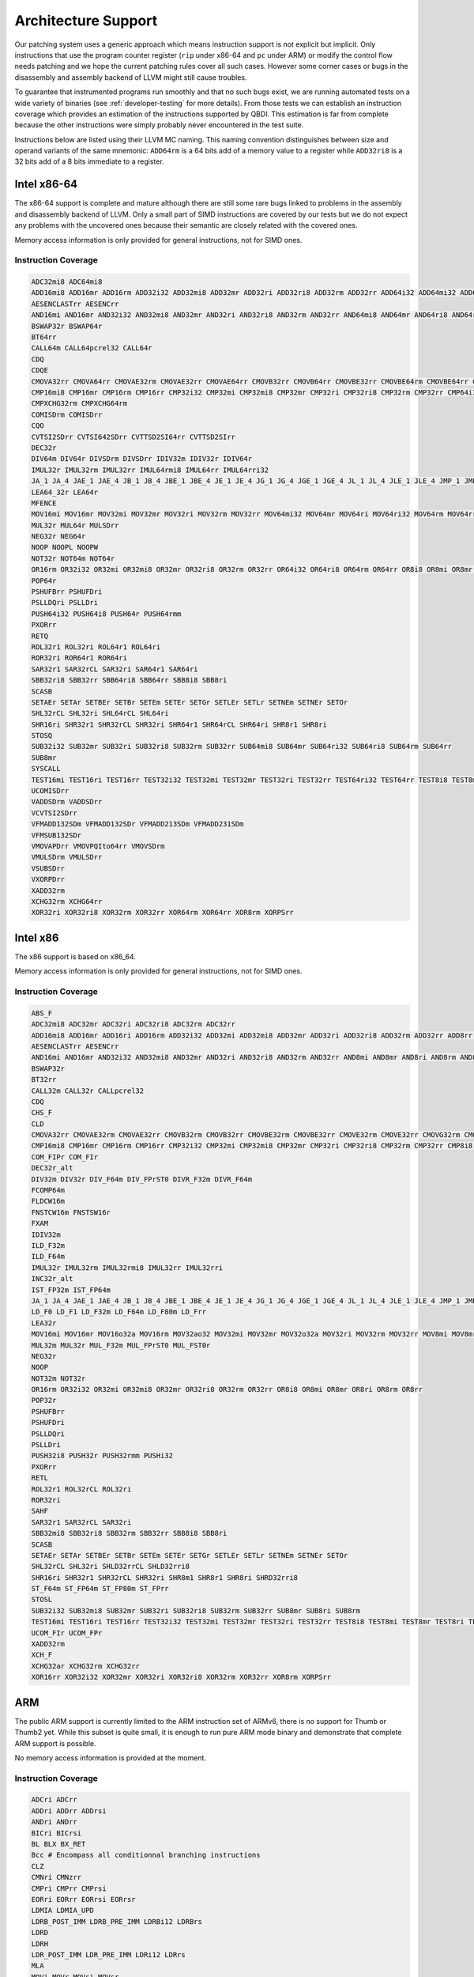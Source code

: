 Architecture Support
====================

Our patching system uses a generic approach which means instruction support is not explicit but
implicit. Only instructions that use the program counter register (``rip`` under x86-64 and ``pc``
under ARM) or modify the control flow needs patching and we hope the current patching rules cover
all such cases. However some corner cases or bugs in the disassembly and assembly backend of LLVM
might still cause troubles.

To guarantee that instrumented programs run smoothly and that no such bugs exist, we are running
automated tests on a wide variety of binaries (see :ref:`developer-testing` for more details). From
those tests we can establish an instruction coverage which provides an estimation of the instructions
supported by QBDI. This estimation is far from complete because the other instructions were simply
probably never encountered in the test
suite.

Instructions below are listed using their LLVM MC naming. This naming convention distinguishes
between size and operand variants of the same mnemonic: ``ADD64rm`` is a 64 bits add of a memory
value to a register while ``ADD32ri8`` is a 32 bits add of a 8 bits immediate to a register.

Intel x86-64
------------

The x86-64 support is complete and mature although there are still some rare bugs linked to problems
in the assembly and disassembly backend of LLVM. Only a small part of SIMD instructions are covered
by our tests but we do not expect any problems with the uncovered ones because their semantic are
closely related with the covered ones.

Memory access information is only provided for general instructions, not for SIMD ones.

Instruction Coverage
^^^^^^^^^^^^^^^^^^^^

.. code-block:: bash

    ADC32mi8 ADC64mi8
    ADD16mi8 ADD16mr ADD16rm ADD32i32 ADD32mi8 ADD32mr ADD32ri ADD32ri8 ADD32rm ADD32rr ADD64i32 ADD64mi32 ADD64mi8 ADD64mr ADD64ri32 ADD64ri8 ADD64rm ADD64rr ADD8rr ADDSDrm
    AESENCLASTrr AESENCrr
    AND16mi AND16mr AND32i32 AND32mi8 AND32mr AND32ri AND32ri8 AND32rm AND32rr AND64mi8 AND64mr AND64ri8 AND64rr AND8mi AND8mr AND8ri AND8rm AND8rr ANDPDrr
    BSWAP32r BSWAP64r
    BT64rr
    CALL64m CALL64pcrel32 CALL64r
    CDQ
    CDQE
    CMOVA32rr CMOVA64rr CMOVAE32rm CMOVAE32rr CMOVAE64rr CMOVB32rr CMOVB64rr CMOVBE32rr CMOVBE64rm CMOVBE64rr CMOVE32rm CMOVE32rr CMOVE64rr CMOVG32rr CMOVG64rr CMOVGE32rr CMOVL32rr CMOVLE32rr CMOVNE32rm CMOVNE32rr CMOVNE64rm CMOVNE64rr CMOVNS32rr CMOVNS64rr CMOVS32rr CMOVS64rr
    CMP16mi8 CMP16mr CMP16rm CMP16rr CMP32i32 CMP32mi CMP32mi8 CMP32mr CMP32ri CMP32ri8 CMP32rm CMP32rr CMP64i32 CMP64mi32 CMP64mi8 CMP64mr CMP64ri32 CMP64ri8 CMP64rm CMP64rr CMP8i8 CMP8mi CMP8mr CMP8ri CMP8rm CMP8rr CMPSB
    CMPXCHG32rm CMPXCHG64rm
    COMISDrm COMISDrr
    CQO
    CVTSI2SDrr CVTSI642SDrr CVTTSD2SI64rr CVTTSD2SIrr
    DEC32r
    DIV64m DIV64r DIVSDrm DIVSDrr IDIV32m IDIV32r IDIV64r
    IMUL32r IMUL32rm IMUL32rr IMUL64rmi8 IMUL64rr IMUL64rri32
    JA_1 JA_4 JAE_1 JAE_4 JB_1 JB_4 JBE_1 JBE_4 JE_1 JE_4 JG_1 JG_4 JGE_1 JGE_4 JL_1 JL_4 JLE_1 JLE_4 JMP_1 JMP_4 JMP64m JMP64r JNE_1 JNE_4 JNP_1 JNS_1 JNS_4 JS_1 JS_4
    LEA64_32r LEA64r
    MFENCE
    MOV16mi MOV16mr MOV32mi MOV32mr MOV32ri MOV32rm MOV32rr MOV64mi32 MOV64mr MOV64ri MOV64ri32 MOV64rm MOV64rr MOV8mi MOV8mr MOVAPDrr MOVAPSmr MOVDQArm MOVDQArr MOVDQUmr MOVDQUrm MOVQI2PQIrm MOVSDmr MOVSDrm MOVSL MOVSQ MOVSX32rm8 MOVSX32rr8 MOVSX64rm32 MOVSX64rm8 MOVSX64rr16 MOVSX64rr32 MOVSX64rr8 MOVUPSmr MOVUPSrm MOVZX32rm16 MOVZX32rm8 MOVZX32rr16 MOVZX32rr8
    MUL32r MUL64r MULSDrr
    NEG32r NEG64r
    NOOP NOOPL NOOPW
    NOT32r NOT64m NOT64r
    OR16rm OR32i32 OR32mi OR32mi8 OR32mr OR32ri8 OR32rm OR32rr OR64i32 OR64ri8 OR64rm OR64rr OR8i8 OR8mi OR8mr OR8rm OR8rr
    POP64r
    PSHUFBrr PSHUFDri
    PSLLDQri PSLLDri
    PUSH64i32 PUSH64i8 PUSH64r PUSH64rmm
    PXORrr
    RETQ
    ROL32r1 ROL32ri ROL64r1 ROL64ri
    ROR32ri ROR64r1 ROR64ri
    SAR32r1 SAR32rCL SAR32ri SAR64r1 SAR64ri
    SBB32ri8 SBB32rr SBB64ri8 SBB64rr SBB8i8 SBB8ri
    SCASB
    SETAEr SETAr SETBEr SETBr SETEm SETEr SETGr SETLEr SETLr SETNEm SETNEr SETOr
    SHL32rCL SHL32ri SHL64rCL SHL64ri
    SHR16ri SHR32r1 SHR32rCL SHR32ri SHR64r1 SHR64rCL SHR64ri SHR8r1 SHR8ri
    STOSQ
    SUB32i32 SUB32mr SUB32ri SUB32ri8 SUB32rm SUB32rr SUB64mi8 SUB64mr SUB64ri32 SUB64ri8 SUB64rm SUB64rr
    SUB8mr
    SYSCALL
    TEST16mi TEST16ri TEST16rr TEST32i32 TEST32mi TEST32mr TEST32ri TEST32rr TEST64ri32 TEST64rr TEST8i8 TEST8mi TEST8ri TEST8rr
    UCOMISDrr
    VADDSDrm VADDSDrr
    VCVTSI2SDrr
    VFMADD132SDm VFMADD132SDr VFMADD213SDm VFMADD231SDm
    VFMSUB132SDr
    VMOVAPDrr VMOVPQIto64rr VMOVSDrm
    VMULSDrm VMULSDrr
    VSUBSDrr
    VXORPDrr
    XADD32rm
    XCHG32rm XCHG64rr
    XOR32ri XOR32ri8 XOR32rm XOR32rr XOR64rm XOR64rr XOR8rm XORPSrr

Intel x86
---------

The x86 support is based on x86_64.

Memory access information is only provided for general instructions, not for SIMD ones.

Instruction Coverage
^^^^^^^^^^^^^^^^^^^^

.. code-block:: bash

    ABS_F
    ADC32mi8 ADC32mr ADC32ri ADC32ri8 ADC32rm ADC32rr
    ADD16mi8 ADD16mr ADD16ri ADD16rm ADD32i32 ADD32mi ADD32mi8 ADD32mr ADD32ri ADD32ri8 ADD32rm ADD32rr ADD8rr ADD_F32m
    AESENCLASTrr AESENCrr
    AND16mi AND16mr AND32i32 AND32mi8 AND32mr AND32ri AND32ri8 AND32rm AND32rr AND8mi AND8mr AND8ri AND8rm AND8rr
    BSWAP32r
    BT32rr
    CALL32m CALL32r CALLpcrel32
    CDQ
    CHS_F
    CLD
    CMOVA32rr CMOVAE32rm CMOVAE32rr CMOVB32rm CMOVB32rr CMOVBE32rm CMOVBE32rr CMOVE32rm CMOVE32rr CMOVG32rm CMOVG32rr CMOVGE32rr CMOVL32rr CMOVLE32rr CMOVNE32rm CMOVNE32rr CMOVNS32rm CMOVNS32rr CMOVS32rr
    CMP16mi8 CMP16mr CMP16rm CMP16rr CMP32i32 CMP32mi CMP32mi8 CMP32mr CMP32ri CMP32ri8 CMP32rm CMP32rr CMP8i8 CMP8mi CMP8mr CMP8ri CMP8rm CMP8rr CMPSB CMPSW CMPXCHG32rm
    COM_FIPr COM_FIr
    DEC32r_alt
    DIV32m DIV32r DIV_F64m DIV_FPrST0 DIVR_F32m DIVR_F64m
    FCOMP64m
    FLDCW16m
    FNSTCW16m FNSTSW16r
    FXAM
    IDIV32m
    ILD_F32m
    ILD_F64m
    IMUL32r IMUL32rm IMUL32rmi8 IMUL32rr IMUL32rri
    INC32r_alt
    IST_FP32m IST_FP64m
    JA_1 JA_4 JAE_1 JAE_4 JB_1 JB_4 JBE_1 JBE_4 JE_1 JE_4 JG_1 JG_4 JGE_1 JGE_4 JL_1 JL_4 JLE_1 JLE_4 JMP_1 JMP32m JMP32r JMP_4 JNE_1 JNE_4 JNP_1 JNS_1 JNS_4 JS_1 JS_4
    LD_F0 LD_F1 LD_F32m LD_F64m LD_F80m LD_Frr
    LEA32r
    MOV16mi MOV16mr MOV16o32a MOV16rm MOV32ao32 MOV32mi MOV32mr MOV32o32a MOV32ri MOV32rm MOV32rr MOV8mi MOV8mr MOV8o32a MOV8rm MOV8rr MOVAPSrr MOVDQArm MOVDQArr MOVDQUmr MOVSB MOVSL MOVSX32rm8 MOVSX32rr16 MOVSX32rr8 MOVUPSmr MOVUPSrm MOVZX32rm16 MOVZX32rm8 MOVZX32rr16 MOVZX32rr8
    MUL32m MUL32r MUL_F32m MUL_FPrST0 MUL_FST0r
    NEG32r
    NOOP
    NOT32m NOT32r
    OR16rm OR32i32 OR32mi OR32mi8 OR32mr OR32ri8 OR32rm OR32rr OR8i8 OR8mi OR8mr OR8ri OR8rm OR8rr
    POP32r
    PSHUFBrr
    PSHUFDri
    PSLLDQri
    PSLLDri
    PUSH32i8 PUSH32r PUSH32rmm PUSHi32
    PXORrr
    RETL
    ROL32r1 ROL32rCL ROL32ri
    ROR32ri
    SAHF
    SAR32r1 SAR32rCL SAR32ri
    SBB32mi8 SBB32ri8 SBB32rm SBB32rr SBB8i8 SBB8ri
    SCASB
    SETAEr SETAr SETBEr SETBr SETEm SETEr SETGr SETLEr SETLr SETNEm SETNEr SETOr
    SHL32rCL SHL32ri SHLD32rrCL SHLD32rri8
    SHR16ri SHR32r1 SHR32rCL SHR32ri SHR8m1 SHR8r1 SHR8ri SHRD32rri8
    ST_F64m ST_FP64m ST_FP80m ST_FPrr
    STOSL
    SUB32i32 SUB32mi8 SUB32mr SUB32ri SUB32ri8 SUB32rm SUB32rr SUB8mr SUB8ri SUB8rm
    TEST16mi TEST16ri TEST16rr TEST32i32 TEST32mi TEST32mr TEST32ri TEST32rr TEST8i8 TEST8mi TEST8mr TEST8ri TEST8rr
    UCOM_FIr UCOM_FPr
    XADD32rm
    XCH_F
    XCHG32ar XCHG32rm XCHG32rr
    XOR16rr XOR32i32 XOR32mr XOR32ri XOR32ri8 XOR32rm XOR32rr XOR8rm XORPSrr


ARM
---

The public ARM support is currently limited to the ARM instruction set of ARMv6, there is no support for
Thumb or Thumb2 yet. While this subset is quite small, it is enough to run pure ARM mode binary
and demonstrate that complete ARM support is possible.

No memory access information is provided at the moment.

Instruction Coverage
^^^^^^^^^^^^^^^^^^^^

.. code-block:: bash

   ADCri ADCrr
   ADDri ADDrr ADDrsi
   ANDri ANDrr
   BICri BICrsi
   BL BLX BX_RET
   Bcc # Encompass all conditionnal branching instructions
   CLZ
   CMNri CMNzrr
   CMPri CMPrr CMPrsi
   EORri EORrr EORrsi EORrsr
   LDMIA LDMIA_UPD
   LDRB_POST_IMM LDRB_PRE_IMM LDRBi12 LDRBrs
   LDRD
   LDRH
   LDR_POST_IMM LDR_PRE_IMM LDRi12 LDRrs
   MLA
   MOVi MOVr MOVsi MOVsr
   MUL
   MVNi MVNr
   ORRri ORRrr ORRrsi ORRrsr
   REV
   RSBri RSBrr
   SBCri SBCrr
   STMDB_UPD
   STMIA STMIB
   STRB_POST_IMM STRB_PRE_IMM STRBi12 STRBrs
   STRD STRD_PRE
   STR_POST_IMM STR_PRE_IMM STRi12 STRrs
   SUBri SUBrr SUBrsi
   TSTri TSTrr
   UMULL
   UXTB
   VLDMDIA_UPD
   VLDRD
   VSTMDDB_UPD
